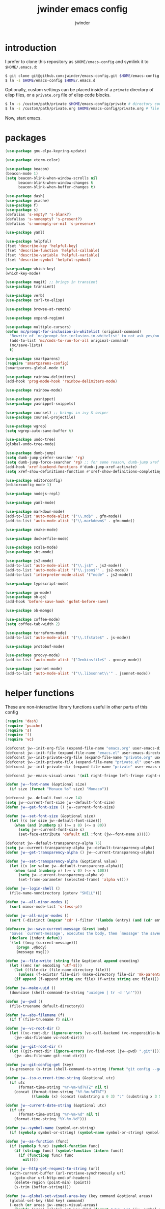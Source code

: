 * introduction

I prefer to clone this repository as =$HOME/emacs-config= and symlink it to =$HOME/.emacs.d=:
#+BEGIN_SRC sh :tangle no
$ git clone git@github.com:jwinder/emacs-config.git $HOME/emacs-config
$ ln -s $HOME/emacs-config $HOME/.emacs.d
#+END_SRC

Optionally, custom settings can be placed inside of a =private= directory of elisp files, or a =private.org= file of elisp code blocks.
#+BEGIN_SRC sh :tangle no
$ ln -s /custom/path/private $HOME/emacs-config/private # directory containing .el files
$ ln -s /custom/path/private.org $HOME/emacs-config/private.org # file containing elisp blocks
#+END_SRC

Now, start emacs.

#+TITLE: jwinder emacs config
#+AUTHOR: jwinder
#+LANGUAGE: en
#+SEQ_TODO: ⚑ ⚐ | ✔

* packages

#+BEGIN_SRC emacs-lisp
(use-package gnu-elpa-keyring-update)

(use-package xterm-color)

(use-package beacon)
(beacon-mode 1)
(setq beacon-blink-when-window-scrolls nil
      beacon-blink-when-window-changes t
      beacon-blink-when-buffer-changes t)

(use-package dash)
(use-package pcache)
(use-package f)
(use-package s)
(defalias 's-empty? 's-blank?)
(defalias 's-nonempty? 's-present?)
(defalias 's-nonempty-or-nil 's-presence)

(use-package yaml)

(use-package helpful)
(fset 'describe-key 'helpful-key)
(fset 'describe-function 'helpful-callable)
(fset 'describe-variable 'helpful-variable)
(fset 'describe-symbol 'helpful-symbol)

(use-package which-key)
(which-key-mode)

(use-package magit) ;; brings in transient
(use-package transient)

(use-package verb)
(use-package curl-to-elisp)

(use-package browse-at-remote)

(use-package expand-region)

(use-package multiple-cursors)
(defun mc/prompt-for-inclusion-in-whitelist (original-command)
  "Rewrite of `mc/prompt-for-inclusion-in-whitelist' to not ask yes/no for every newly seen command."
  (add-to-list 'mc/cmds-to-run-for-all original-command)
  (mc/save-lists)
  t)

(use-package smartparens)
(require 'smartparens-config)
(smartparens-global-mode t)

(use-package rainbow-delimiters)
(add-hook 'prog-mode-hook 'rainbow-delimiters-mode)

(use-package rainbow-mode)

(use-package yasnippet)
(use-package yasnippet-snippets)

(use-package counsel) ;; brings in ivy & swiper
(use-package counsel-projectile)

(use-package wgrep)
(setq wgrep-auto-save-buffer t)

(use-package undo-tree)
(global-undo-tree-mode)

(use-package dumb-jump)
(setq dumb-jump-prefer-searcher 'rg)
(setq dumb-jump-force-searcher 'rg) ;; for some reason, dumb-jump xref broke recently so this is needed too
(add-hook 'xref-backend-functions #'dumb-jump-xref-activate)
(setq xref-show-definitions-function #'xref-show-definitions-completing-read)

(use-package editorconfig)
(editorconfig-mode 1)

(use-package nodejs-repl)

(use-package yaml-mode)

(use-package markdown-mode)
(add-to-list 'auto-mode-alist '("\\.md$" . gfm-mode))
(add-to-list 'auto-mode-alist '("\\.markdown$" . gfm-mode))

(use-package cmake-mode)

(use-package dockerfile-mode)

(use-package scala-mode)
(use-package sbt-mode)

(use-package js2-mode)
(add-to-list 'auto-mode-alist '("\\.js$" . js2-mode))
(add-to-list 'auto-mode-alist '("\\.json$'" . js2-mode))
(add-to-list 'interpreter-mode-alist '("node" . js2-mode))

(use-package typescript-mode)

(use-package go-mode)
(use-package ob-go)
(add-hook 'before-save-hook 'gofmt-before-save)

(use-package ob-mongo)

(use-package coffee-mode)
(setq coffee-tab-width 2)

(use-package terraform-mode)
(add-to-list 'auto-mode-alist '("\\.tfstate$" . js-mode))

(use-package protobuf-mode)

(use-package groovy-mode)
(add-to-list 'auto-mode-alist '("Jenkinsfile$" . groovy-mode))

(use-package jsonnet-mode)
(add-to-list 'auto-mode-alist '("\\.libsonnet\\'" . jsonnet-mode))
#+END_SRC

* helper functions

These are non-interactive library functions useful in other parts of this config
#+BEGIN_SRC emacs-lisp
(require 'dash)
(require 'pcache)
(require 's)
(require 'f)
(require 'vc)

(defconst jw--init-org-file (expand-file-name "emacs.org" user-emacs-directory))
(defconst jw--init-file (expand-file-name "emacs.el" user-emacs-directory))
(defconst jw--init-private-org-file (expand-file-name "private.org" user-emacs-directory))
(defconst jw--init-private-file (expand-file-name "private.el" user-emacs-directory))
(defconst jw--init-private-dir (expand-file-name "private" user-emacs-directory))

(defconst jw--emacs-visual-areas '(nil right-fringe left-fringe right-margin left-margin header-line tab-line tab-bar vertical-line vertical-scroll-bar mode-line menu-bar))

(defun jw--font-name (&optional size)
  (if size (format "Monaco %s" size) "Monaco"))

(defconst jw--default-font-size 14)
(setq jw--current-font-size jw--default-font-size)
(defun jw--get-font-size () jw--current-font-size)

(defun jw--set-font-size (&optional size)
  (let ((s (or size jw--default-font-size)))
    (when (and (numberp s) (>= s 8) (<= s 80))
      (setq jw--current-font-size s)
      (set-face-attribute 'default nil :font (jw--font-name s)))))

(defconst jw--default-transparency-alpha 75)
(setq jw--current-transparency-alpha jw--default-transparency-alpha)
(defun jw--get-transparency-alpha () jw--current-transparency-alpha)

(defun jw--set-transparency-alpha (&optional value)
  (let ((v (or value jw--default-transparency-alpha)))
    (when (and (numberp v) (>= v 0) (<= v 100))
      (setq jw--current-transparency-alpha v)
      (set-frame-parameter (selected-frame) 'alpha v))))

(defun jw--login-shell ()
  (file-name-nondirectory (getenv "SHELL")))

(defun jw--all-minor-modes ()
  (sort minor-mode-list 's-less-p))

(defun jw--all-major-modes ()
  (sort (-distinct (mapcar 'cdr (-filter '(lambda (entry) (and (cdr entry) (atom (cdr entry)))) auto-mode-alist))) 's-less-p))

(defmacro jw--save-current-message (&rest body)
  "Saves `current-message', executes the body, then `message' the saved message to the echo area. Any `message' calls within the body will likely not be seen."
  (declare (indent defun))
  `(let ((msg (current-message)))
     (progn ,@body)
     (message msg)))

(defun jw--file-write (string file &optional append encoding)
  (let ((enc (or encoding 'utf-8)))
    (let ((file-dir (file-name-directory file)))
      (unless (f-exists? file-dir) (make-directory file-dir 'mk-parents)))
    (if append (f-append string enc file) (f-write string enc file))))

(defun jw--make-uuid ()
  (downcase (shell-command-to-string "uuidgen | tr -d '\n'")))

(defun jw--pwd ()
  (file-truename default-directory))

(defun jw--abs-filename (f)
  (if f (file-truename f) nil))

(defun jw--vc-root-dir ()
  (let ((vc-root-dir (ignore-errors (vc-call-backend (vc-responsible-backend (jw--pwd)) 'root (jw--pwd)))))
    (jw--abs-filename vc-root-dir)))

(defun jw--git-root-dir ()
  (let ((git-root-dir (ignore-errors (vc-find-root (jw--pwd) ".git"))))
    (jw--abs-filename git-root-dir)))

(defun jw--git-config-get (key)
  (s-presence (s-trim (shell-command-to-string (format "git config --get %s 2>/dev/null" key)))))

(defun jw--iso-current-time-string (&optional utc)
  (if utc
      (format-time-string "%Y-%m-%dT%TZ" nil t)
    (concat (format-time-string "%Y-%m-%dT%T")
            ((lambda (x) (concat (substring x 0 3) ":" (substring x 3 5))) (format-time-string "%z")))))

(defun jw--current-date-string (&optional utc)
  (if utc
      (format-time-string "%Y-%m-%d" nil t)
    (format-time-string "%Y-%m-%d")))

(defun jw--symbol-name (symbol-or-string)
  (if (symbolp symbol-or-string) (symbol-name symbol-or-string) symbol-or-string))

(defun jw--as-function (func)
  (if (symbolp func) (symbol-function func)
    (if (stringp func) (symbol-function (intern func))
      (if (functionp func) func
        nil))))

(defun jw--http-get-request-to-string (url)
  (with-current-buffer (url-retrieve-synchronously url)
    (goto-char url-http-end-of-headers)
    (delete-region (point-min) (point))
    (s-trim (buffer-string))))

(defun jw--global-set-visual-area-key (key command &optional areas)
  (global-set-key (kbd key) command)
  (-each (or areas jw--emacs-visual-areas)
    (lambda (area) (global-set-key (kbd (format "<%s> %s" (jw--symbol-name area) key)) command))))

(defun jw--do-when-process-finishes (process fn)
  "Invoke function `fn' after process `process' finishes or exits. `fn' is a one-arg function providing the finished process."
  (when process
    (set-process-sentinel process
                          `(lambda (proc change)
                             (when (string-match "\\(?:finished\\|exited\\)" change)
                               (funcall ,fn proc))))))

(defun jw--kill-buffer (&rest buffers)
  "Kill each buffer in `buffers'. If no list is provided, then kill the current buffer."
  (if (not buffers)
      (kill-buffer (current-buffer))
    (dolist (buffer buffers)
      (when (get-buffer buffer) (kill-buffer buffer)))))

(defun jw--kill-process-buffer (&rest processes)
  "Kill the buffers associated with each process in `processes'."
  (dolist (process processes)
    (jw--kill-buffer (process-buffer process))))

(setq jw--run-cmd-shell "bash")
(setq jw--run-cmd-script-dir "/tmp/emacs-jw-run-cmd/")

(cl-defun jw--run-cmd (command &key process-name before-process-creation after-process-creation after-process-finish tail-output kill-process-buffer delete-tmp-script)
  "An opinionated wrapper around `make-comint-in-buffer'.

For commands that have already finished, this will clean up the process buffer and re-run the command.
For long running processes, this will always toggle back and forth between the process buffer and the other buffer as long as the process is alive.

`:process-name' can be used to override the automatic naming of the process & buffer (from the `command').
`:before-process-creation' is an optional zero-arg function that is run before the process is started.
`:after-process-creation' is an optional one-arg function (providing the process an arg) that is run after the process is started.
`:after-process-finish' is an optional one-arg function (providing the process as an arg) that is run after the process finishes.
`:tail-output' t will direct the cursor to tail the output in the emacs buffer, instead of leaving it at the top of the buffer.
`:kill-process-buffer' t will kill the buffer when the process finishes or exits.
`:delete-tmp-script' t will remove the underlying shell script, instead of leaving it in the tmp directory.
"
  (require 'comint)
  (let* ((prepared-cmd (string-trim command))
         (prepared-cmd-readable (s-collapse-whitespace (s-left 100 prepared-cmd)))
         (cmd-process-name (or process-name (format "*%s*" prepared-cmd-readable)))
         (cmd-buffer-name cmd-process-name)) ;; keep the process & buffer name the same
    (if (s-empty? prepared-cmd)
        (message "Empty command! Doing nothing.")
      (if (process-live-p (get-process cmd-process-name))
          (if (string= (buffer-name) cmd-buffer-name) (switch-to-buffer (other-buffer)) (switch-to-buffer cmd-buffer-name))
        (let* ((tmp-script-rel-filename (replace-regexp-in-string "[^a-zA-Z0-9]+" "-" cmd-process-name))
               (tmp-script-abs-filename (concat jw--run-cmd-script-dir tmp-script-rel-filename))
               (tmp-script-sh-executable (or (ignore-errors (executable-find jw--run-cmd-shell))
                                             (executable-find (jw--login-shell))))
               (tmp-script-contents (format "#!%s\n\ncd %s\n\n%s\n\necho" tmp-script-sh-executable (shell-quote-argument (jw--pwd)) prepared-cmd)))
          (when (get-buffer cmd-buffer-name) (kill-buffer cmd-buffer-name))
          (jw--file-write tmp-script-contents tmp-script-abs-filename)
          (unless (file-executable-p tmp-script-abs-filename) (chmod tmp-script-abs-filename #o744))
          (letrec ((process-buffer (get-buffer-create cmd-buffer-name))
                   (before-process-creation-func (jw--as-function before-process-creation))
                   (after-process-creation-func (jw--as-function after-process-creation))
                   (after-process-finish-func (jw--as-function after-process-finish))
                   (run-cmd (lambda ()
                              (when before-process-creation-func (funcall before-process-creation-func))
                              (insert "$ " prepared-cmd "\n\n")
                              (message cmd-process-name)
                              (apply 'make-comint-in-buffer cmd-process-name process-buffer tmp-script-abs-filename nil nil)
                              (let ((proc (get-buffer-process process-buffer)))
                                (when after-process-creation-func (funcall after-process-creation-func proc))
                                (jw--do-when-process-finishes (get-buffer-process process-buffer)
                                                              `(lambda (proc)
                                                                 (message "%s finished" ,cmd-process-name)
                                                                 (when ,after-process-finish-func (funcall ,after-process-finish-func proc))
                                                                 (when ,kill-process-buffer (jw--kill-buffer ,process-buffer))
                                                                 (when ,delete-tmp-script (f-delete ,tmp-script-abs-filename 'force))))))))
            (switch-to-buffer process-buffer)
            (if tail-output (funcall run-cmd)
              (save-excursion (funcall run-cmd))
              (next-line) ;; put cursor on the next line to help prevent accidentally running the command again
              )))))))

(defun jw--run-cmd-tmux (command tmux-session)
  "Create session `tmux-session' if needed, and send `command' to it."
  (call-process "tmux" nil nil nil "new-session" "-d" "-s" tmux-session) ;; this does nothing if the session already exists
  (call-process "tmux" nil nil nil "send-keys" "-t" tmux-session command "C-m"))

(defun jw--sql-pretty-print (begin end)
  "Formats SQL on region between `begin' and `end' using underlying sql-formatter-cli."
  (if (executable-find "sql-formatter")
      (shell-command-on-region begin end "sql-formatter" nil 'replace)
    (message "Required: https://www.npmjs.com/package/sql-formatter -- npm install -g sql-formatter")))

(defun jw--xml-pretty-print (begin end)
  (if (executable-find "xmllint")
      (shell-command-on-region begin end "xmllint --format -" nil 'replace)
    (message "Required: xmllint")))

(setq jw--cache-repo (pcache-repository "jw-cache"))
(defun jw--cache-delete (sym) (pcache-invalidate jw--cache-repo sym))
(defun jw--cache-set (sym &optional value) (if value (pcache-put jw--cache-repo sym value) (jw--cache-delete sym)))
(defun jw--cache-get (sym) (pcache-get jw--cache-repo sym))
#+END_SRC

* env

#+BEGIN_SRC emacs-lisp
(require 'eshell)
(require 'esh-mode)

(defun jw-env-set ()
  (interactive)
  (let* ((cmd (format "%s -l -i -c env" (jw--login-shell)))
         (env-big-str (shell-command-to-string cmd))
         (lines (split-string env-big-str "\n")))
    (dolist (line lines)
      (unless (= 0 (length line))
        (let* ((tokens (split-string line "="))
               (name (car tokens))
               (value (mapconcat 'identity (cdr tokens) "=")))
          (setenv name value)
          (when (string= name "PATH")
            (setq exec-path (split-string value ":"))
            (setq eshell-path-env value))))))
  (setenv "EDITOR" "emacsclient")
  (setenv "TERM" "xterm-256color"))

(jw-env-set)
(add-to-list 'eshell-mode-hook 'jw-env-set)

#+END_SRC

* style

#+BEGIN_SRC emacs-lisp
(tool-bar-mode -1)
(menu-bar-mode -1)
(scroll-bar-mode -1)

(setq frame-title-format nil
      inhibit-startup-message t
      initial-scratch-message ""
      initial-major-mode 'org-mode)

(when (eq system-type 'darwin)
  (add-to-list 'default-frame-alist '(ns-transparent-titlebar . t))
  (add-to-list 'default-frame-alist '(ns-appearance . dark))
  (setq ns-use-proxy-icon nil)
  (setq ns-auto-hide-menu-bar t))

(defvar jw-mode-line-config-show-pwd nil)
(defun mode-line-pwd-on () (interactive) (setq jw-mode-line-config-show-pwd t))
(defun mode-line-pwd-off () (interactive) (setq jw-mode-line-config-show-pwd nil))
(defun mode-line-toggle-pwd () (interactive) (setq jw-mode-line-config-show-pwd (not jw-mode-line-config-show-pwd)))

(defvar jw--mode-line-buffer-id-keymap
  (let ((map (make-sparse-keymap)))
    (define-key map [mode-line mouse-1] 'dired-jump)
    (define-key map [mode-line mouse-3] 'dired-jump)
    map))

(defun jw--mode-line-make-buffer-id ()
  (let* ((b (current-buffer))
         (buffer-name (buffer-name b))
         (file-name (buffer-file-name b))
         (pwd (abbreviate-file-name (jw--pwd)))
         (process-name (get-buffer-process b))
         (process-id (when process-name (process-id process-name)))
         (projectile-project-raw (projectile-project-name))
         (projectile-project (if (string= projectile-project-raw "-") nil projectile-project-raw))
         (display-name (if jw-mode-line-config-show-pwd (format "%s · %s" (or projectile-project pwd) buffer-name) buffer-name)))
    (list (propertize display-name 'face 'mode-line-buffer-id
                      'help-echo (format "Buffer name: %s\nFile name: %s\nProcess name: %s\npid: %s\npwd: %s\nProjectile project: %s"
                                         buffer-name (or file-name "N/A") (or process-name "N/A") (or process-id "N/A") pwd (or projectile-project "N/A"))
                      'mouse-face 'mode-line-highlight
                      'local-map jw--mode-line-buffer-id-keymap))))

(defvar jw--mode-line-buffer-id `(:eval (jw--mode-line-make-buffer-id)))
(put 'jw--mode-line-buffer-id 'risky-local-variable t)
(make-variable-buffer-local 'jw--mode-line-buffer-id)

(setq jw-mode-line-format '(" " jw--mode-line-buffer-id " "))
(setq-default mode-line-format jw-mode-line-format)

(defun mode-line-on (&optional local)
  (interactive "P")
  (if local
      (setq-local mode-line-format jw-mode-line-format)
    (setq-default mode-line-format jw-mode-line-format)))

(defun mode-line-off (&optional local)
  (interactive "P")
  (if local
      (setq-local mode-line-format nil)
    (setq-default mode-line-format nil)))

(defun mode-line-toggle-visibility (&optional local)
  (interactive "P")
  (if mode-line-format
      (mode-line-off local)
    (mode-line-on local)))
#+END_SRC

theme
#+BEGIN_SRC emacs-lisp :tangle jw-theme.el
(deftheme jw)

(let* ((class t) ;; don't worry about different classes yet
       (font-name (jw--font-name jw--default-font-size))
       (background "black")
       (foreground "#eaeaea")
       (cursor "dark gray")
       (selection "#103050")
       (secondary-selection "#305010")
       (comment "#969896")
       (red "#d54e53")
       (orange "goldenrod")
       (yellow "#e7c547")
       (green "DarkOliveGreen3")
       (cyan "#70c0b1")
       (blue "DeepSkyBlue1")
       (magenta "#c397d8")
       )
  (custom-theme-set-faces
   'jw

   `(default ((,class (:foreground ,foreground :background ,background))))
   `(cursor ((,class (:background ,cursor))))
   `(fringe ((,class (:background nil))))

   `(link ((,class (:foreground ,foreground :underline t))))
   `(link-visited ((,class (:foreground ,foreground :underline t))))
   `(linum ((,class (:background nil :foreground ,green))))
   `(border ((,class (:background ,selection))))
   `(highlight ((,class (:inverse-video nil :background ,background)))) ;; match bg. i never rely on this face.

   `(minibuffer-prompt ((,class (:foreground ,blue))))
   `(region ((,class (:background ,selection))))
   `(secondary-selection ((,class (:background ,secondary-selection))))

   `(trailing-whitespace ((,class (:foreground ,red :inverse-video t :underline nil))))

   `(bold ((,class (:weight bold))))
   `(bold-italic ((,class (:slant italic :weight bold))))
   `(underline ((,class (:underline t))))
   `(italic ((,class (:slant italic))))

   `(mode-line ((,class (:font ,font-name :foreground "#7db5d6" :background "#22083397778B" :box (:style released-button)))))
   `(mode-line-inactive ((,class (:foreground "gray" :background "#263238" :box (:style released-button)))))
   `(mode-line-buffer-id ((,class (:foreground ,foreground))))
   `(mode-line-highlight ((,class (:foreground "#7db5d6"))))
   `(mode-line-emphasis ((,class (:foreground "#7db5d6" :slant italic))))
   `(header-line ((,class (:foreground ,foreground :background "#005858" :box (:style released-button)))))

   `(font-lock-builtin-face ((,class (:foreground "LightCoral"))))
   `(font-lock-comment-delimiter-face ((,class (:foreground ,comment))))
   `(font-lock-comment-face ((,class (:foreground ,comment))))
   `(font-lock-constant-face ((,class (:foreground ,green))))
   `(font-lock-doc-face ((,class (:foreground "moccasin"))))
   `(font-lock-doc-string-face ((,class (:foreground ,yellow))))
   `(font-lock-function-name-face ((,class (:foreground ,orange))))
   `(font-lock-keyword-face ((,class (:foreground ,blue))))
   `(font-lock-negation-char-face ((,class (:foreground ,blue))))
   `(font-lock-preprocessor-face ((,class (:foreground "gold"))))
   `(font-lock-regexp-grouping-backslash ((,class (:foreground ,yellow))))
   `(font-lock-regexp-grouping-construct ((,class (:foreground ,magenta))))
   `(font-lock-string-face ((,class (:foreground "burlywood"))))
   `(font-lock-type-face ((,class (:foreground "CadetBlue1"))))
   `(font-lock-variable-name-face ((,class (:foreground ,yellow))))
   `(font-lock-warning-face ((,class (:foreground ,red))))
   `(shadow ((,class (:foreground ,comment))))
   `(success ((,class (:foreground "SeaGreen2"))))
   `(error ((,class (:foreground ,red))))
   `(warning ((,class (:foreground ,orange))))

   `(match ((,class (:foreground ,blue :background ,background :inverse-video t))))
   `(isearch ((,class (:foreground ,yellow :background ,background :inverse-video t))))
   `(isearch-lazy-highlight-face ((,class (:foreground ,cyan :background ,background :inverse-video t))))
   `(isearch-fail ((,class (:background ,background :inherit font-lock-warning-face :inverse-video t))))

   `(flycheck-error ((,class (:underline (:style wave :color ,red)))))
   `(flycheck-warning ((,class (:underline (:style wave :color ,orange)))))

   `(flymake-warnline ((,class (:underline (:style wave :color ,orange) :background ,background))))
   `(flymake-errline ((,class (:underline (:style wave :color ,red) :background ,background))))

   `(outline-1 ((,class (:inherit nil :foreground "SkyBlue1"))))
   `(outline-2 ((,class (:inherit nil :foreground ,yellow))))
   `(outline-3 ((,class (:inherit nil :foreground ,magenta))))
   `(outline-4 ((,class (:inherit nil :foreground ,cyan))))
   `(outline-5 ((,class (:inherit nil :foreground ,orange))))
   `(outline-6 ((,class (:inherit nil :foreground "CadetBlue1"))))
   `(outline-7 ((,class (:inherit nil :foreground "DarkSeaGreen"))))
   `(outline-8 ((,class (:inherit nil :foreground "turquoise2"))))
   `(outline-9 ((,class (:inherit nil :foreground "LightSteelBlue1"))))

   `(org-link ((,class (:foreground ,blue :underline nil))))
   `(org-date ((,class (:foreground ,blue :underline nil))))
   `(org-hide ((,class (:foreground ,background :background ,background))))
   `(org-headline-done ((,class (:inherit shadow))))
   `(org-agenda-structure ((,class (:foreground ,magenta))))
   `(org-agenda-date ((,class (:foreground ,blue :underline nil))))
   `(org-agenda-done ((,class (:foreground ,green))))
   `(org-agenda-dimmed-todo-face ((,class (:foreground ,comment))))
   `(org-block ((,class (:foreground ,foreground))))
   `(org-code ((,class (:foreground ,yellow))))
   `(org-column ((,class (:background nil))))
   `(org-column-title ((,class (:inherit org-column :underline t))))
   `(org-document-info ((,class (:foreground ,cyan))))
   `(org-document-info-keyword ((,class (:foreground ,green))))
   `(org-document-title ((,class (:foreground ,orange))))
   `(org-done ((,class (:foreground ,green))))
   `(org-ellipsis ((,class (:foreground ,comment))))
   `(org-footnote ((,class (:foreground ,cyan))))
   `(org-formula ((,class (:foreground ,red))))
   `(org-scheduled ((,class (:foreground ,green))))
   `(org-scheduled-previously ((,class (:foreground ,orange))))
   `(org-scheduled-today ((,class (:foreground ,green))))
   `(org-special-keyword ((,class (:foreground ,orange))))
   `(org-table ((,class (:foreground ,magenta))))
   `(org-todo ((,class (:foreground ,red))))
   `(org-upcoming-deadline ((,class (:foreground ,orange))))
   `(org-warning ((,class (:foreground ,red))))

   `(magit-log-author ((,class (:foreground ,cyan))))

   `(transient-red ((,class (:foreground ,red))))
   `(transient-amaranth ((,class (:foreground ,yellow))))
   `(transient-blue ((,class (:foreground ,blue))))
   `(transient-purple ((,class (:foreground ,magenta))))
   `(transient-pink ((,class (:foreground ,orange))))

   `(erc-direct-msg-face ((,class (:foreground ,orange))))
   `(erc-error-face ((,class (:foreground ,red))))
   `(erc-header-face ((,class (:foreground ,foreground :background ,selection))))
   `(erc-input-face ((,class (:foreground ,green))))
   `(erc-keyword-face ((,class (:foreground ,yellow))))
   `(erc-current-nick-face ((,class (:foreground ,green))))
   `(erc-my-nick-face ((,class (:foreground ,green))))
   `(erc-nick-default-face ((,class (:weight normal :foreground ,cyan))))
   `(erc-nick-msg-face ((,class (:weight normal :foreground ,yellow))))
   `(erc-notice-face ((,class (:foreground ,comment))))
   `(erc-pal-face ((,class (:foreground ,orange))))
   `(erc-prompt-face ((,class (:foreground ,blue))))
   `(erc-timestamp-face ((,class (:foreground ,magenta))))
   `(erc-keyword-face ((,class (:foreground ,green))))

   `(rainbow-delimiters-depth-1-face ((,class (:foreground ,foreground))))
   `(rainbow-delimiters-depth-2-face ((,class (:foreground ,cyan))))
   `(rainbow-delimiters-depth-3-face ((,class (:foreground ,yellow))))
   `(rainbow-delimiters-depth-4-face ((,class (:foreground ,green))))
   `(rainbow-delimiters-depth-5-face ((,class (:foreground ,blue))))
   `(rainbow-delimiters-depth-6-face ((,class (:foreground ,foreground))))
   `(rainbow-delimiters-depth-7-face ((,class (:foreground ,cyan))))
   `(rainbow-delimiters-depth-8-face ((,class (:foreground ,yellow))))
   `(rainbow-delimiters-depth-9-face ((,class (:foreground ,green))))
   `(rainbow-delimiters-unmatched-face ((,class (:foreground ,red))))

   `(term ((,class (:foreground nil :background nil :inherit default))))
   `(term-color-black   ((,class (:foreground ,foreground :background ,foreground))))
   `(term-color-red     ((,class (:foreground ,red :background ,red))))
   `(term-color-green   ((,class (:foreground ,green :background ,green))))
   `(term-color-yellow  ((,class (:foreground ,yellow :background ,yellow))))
   `(term-color-blue    ((,class (:foreground ,blue :background ,blue))))
   `(term-color-magenta ((,class (:foreground ,magenta :background ,magenta))))
   `(term-color-cyan    ((,class (:foreground ,cyan :background ,cyan))))
   `(term-color-white   ((,class (:foreground ,background :background ,background))))

   `(ansi-color-black   ((,class (:foreground ,foreground :background ,foreground))))
   `(ansi-color-red   ((,class (:foreground ,red :background ,red))))
   `(ansi-color-green   ((,class (:foreground ,green :background ,green))))
   `(ansi-color-yellow   ((,class (:foreground ,yellow :background ,yellow))))
   `(ansi-color-blue   ((,class (:foreground ,blue :background ,blue))))
   `(ansi-color-magenta   ((,class (:foreground ,magenta :background ,magenta))))
   `(ansi-color-cyan   ((,class (:foreground ,cyan :background ,cyan))))
   `(ansi-color-white   ((,class (:foreground ,foreground :background ,foreground))))
   )

  (custom-theme-set-variables
   'jw
   `(fci-rule-color ,selection)
   `(vc-annotate-color-map
     '((20  . ,red)
       (40  . ,orange)
       (60  . ,yellow)
       (80  . ,green)
       (100 . ,cyan)
       (120 . ,blue)
       (140 . ,magenta)
       (160 . ,red)
       (180 . ,orange)
       (200 . ,yellow)
       (220 . ,green)
       (240 . ,cyan)
       (260 . ,blue)
       (280 . ,magenta)
       (300 . ,red)
       (320 . ,orange)
       (340 . ,yellow)
       (360 . ,green)))
   `(vc-annotate-very-old-color nil)
   `(vc-annotate-background nil))
  )

(provide-theme 'jw)
#+END_SRC

#+BEGIN_SRC emacs-lisp
(load-theme 'jw t)
#+END_SRC

* settings

#+BEGIN_SRC emacs-lisp
(setq custom-file (expand-file-name "custom.el" user-emacs-directory))
(load custom-file 'noerror)

(setq save-interprogram-paste-before-kill t
      yank-pop-change-selection t
      select-enable-clipboard t)

(setq jw-scratch-file (f-expand "scratch.org" user-emacs-directory))

(setq help-window-select t)

(setq enable-local-variables :all)

(setq vc-follow-symlinks t)

(setq compilation-scroll-output 'first-error)

;; colors for comint
(ansi-color-for-comint-mode-off)
(setq comint-output-filter-functions (remove 'ansi-color-process-output comint-output-filter-functions))
(add-hook 'comint-preoutput-filter-functions 'xterm-color-filter)

;; colors for compilation-mode
(setq compilation-environment '("TERM=xterm-256color"))
(advice-add 'compilation-filter :around '(lambda (f proc str) (funcall f proc (xterm-color-filter str))))

;; colors for eshell
(add-hook 'eshell-before-prompt-hook '(lambda () (setq xterm-color-preserve-properties t)))
(add-to-list 'eshell-preoutput-filter-functions 'xterm-color-filter)
(setq eshell-output-filter-functions (remove 'eshell-handle-ansi-color eshell-output-filter-functions))

(show-paren-mode 1)

(setq use-short-answers t)

(setq use-dialog-box nil)

(fset 'linum-mode 'display-line-numbers-mode)
(fset 'global-linum-mode 'global-display-line-numbers-mode)

(setq history-delete-duplicates t)

(setq create-lockfiles nil)

(setq save-silently t)

(setq suggest-key-bindings nil)

(setq kill-whole-line t)

(setq dabbrev-case-replace nil
      dabbrev-case-distinction nil)

(global-auto-revert-mode 1)

(setq global-auto-revert-non-file-buffers t
      auto-revert-verbose nil)

(setq-default indent-tabs-mode nil)

(setq tab-width 2)
(setq js-indent-level 2)
(setq typescript-indent-level 2)

(delete-selection-mode 1)

(winner-mode 1)

(recentf-mode 1)

(global-subword-mode 1)

(save-place-mode 1)

(require 'dired-x)

(put 'dired-find-alternate-file 'disabled nil)

(setq wdired-allow-to-change-permissions 'advanced)

(setq dired-listing-switches "-alh")

(setq dired-dwim-target t)

(add-hook 'after-save-hook 'executable-make-buffer-file-executable-if-script-p)

(add-hook 'before-save-hook 'delete-trailing-whitespace)

(add-hook 'next-error-hook 'delete-other-windows)

(setq uniquify-buffer-name-style 'forward)

(setq ring-bell-function 'ignore)

(setq enable-recursive-minibuffers t)

(add-to-list 'auto-mode-alist '("\\.scss$" . css-mode))
(add-to-list 'auto-mode-alist '("Gemfile$" . ruby-mode))
(add-to-list 'auto-mode-alist '("Rakefile$" . ruby-mode))
(add-to-list 'auto-mode-alist '("Vagrantfile$" . ruby-mode))
(add-to-list 'auto-mode-alist '("Berksfile$" . ruby-mode))
(add-to-list 'auto-mode-alist '("\\.irbrc$" . ruby-mode))

(setq ruby-insert-encoding-magic-comment nil)

;; (add-hook 'text-mode-hook 'flyspell-mode) ;; i don't use this

(setq ediff-window-setup-function 'ediff-setup-windows-plain)

(put 'narrow-to-region 'disabled nil)
(put 'narrow-to-page 'disabled nil)
(put 'set-goal-column 'disabled nil)

;; (setq calc-angle-mode 'rad)
(setq calc-angle-mode 'deg)

(setq tramp-default-method "ssh")

(setq zoneinfo-style-world-list
      '(("UTC" "UTC")
        ("US/Central" "US Central") ("US/Eastern" "US Eastern")
        ("US/Mountain" "US Mountain") ("US/Pacific" "US Pacific")
        ("US/Hawaii" "US Hawaii")
        ("Europe/London" "Europe London") ("Europe/Paris" "Europe Paris")
        ("Asia/Tokyo" "Asia Tokyo")))

;; bug: ccrypt prompt for encryption key does not match password input regexp
;; crypt prompts to match: "Enter encryption key:", "Enter encryption key: (repeat)", and "Enter decryption key:"
(setq comint-password-prompt-regexp (concat comint-password-prompt-regexp "\\|^Enter \\(en\\|de\\)cryption key:.*\\s *\\'"))

(defun save-buffers-kill-terminal--advice--ask-yes-or-no (original-function &rest args)
  (if (yes-or-no-p "Is life too much? ") (apply original-function args) (message "Keep up the good fight!")))
(advice-add 'save-buffers-kill-terminal :around 'save-buffers-kill-terminal--advice--ask-yes-or-no)

(defun shell-command--advice--ignore-message-with-no-output (&rest args)
  (when (and (current-message) (string-match "Shell command succeeded with no output" (current-message))) (message nil)))
(advice-add 'shell-command-on-region :after 'shell-command--advice--ignore-message-with-no-output)

(defun term--kill-buffer-on-exit ()
  (let ((process (get-buffer-process (current-buffer))))
    (jw--do-when-process-finishes process
                                  (lambda (proc)
                                    (kill-buffer (process-buffer proc))))))
(add-hook 'term-mode-hook 'term--kill-buffer-on-exit)

(defun kmacro-end-and-call-macro--advice--ask-for-repeat-number-instead-of-using-prefix-numeric-arg (original-function &rest args)
  (if (car args)
      (let* ((repeat-times-string (read-string "How many times to repeat kmacro? "))
             (repeat-times (string-to-number repeat-times-string)))
        (apply original-function (cons repeat-times (cdr args))))
    (apply original-function args)))
(advice-add 'kmacro-end-and-call-macro :around 'kmacro-end-and-call-macro--advice--ask-for-repeat-number-instead-of-using-prefix-numeric-arg)

(setq user-auto-save-directory (expand-file-name "auto-saves/" user-emacs-directory ))
(unless (file-exists-p user-auto-save-directory) (make-directory user-auto-save-directory)) ;; auto-save won't create directories
(setq auto-save-file-name-transforms `((".*" ,user-auto-save-directory t)))

(setq user-backup-directory (expand-file-name "backups/" user-emacs-directory))
(unless (file-exists-p user-backup-directory) (make-directory user-backup-directory))

(setq version-control t
      vc-make-backup-files t
      kept-new-versions 500
      kept-old-versions 10
      backup-by-copying t ;; deep copy of symlinks
      delete-old-versions t)

(setq backup-directory-alist `(("." . ,user-backup-directory)))

(setq savehist-file (expand-file-name "savehist" user-emacs-directory))
(savehist-mode 1)
(setq history-length 1000)
(add-to-list 'savehist-additional-variables 'kill-ring)
(add-to-list 'savehist-additional-variables 'search-ring)
(add-to-list 'savehist-additional-variables 'regexp-search-ring)

(setq undo-tree-auto-save-history nil) ;; saving the undo-tree acts weird on startup, don't use it.

(setq kill-ring-max 1000)

(require 'rcirc)
(require 'erc)
(setq erc-header-line-format nil
      erc-hide-list '("JOIN" "PART" "QUIT"))

(setq erc-prompt (lambda () (concat (buffer-name) " >")))

;; make rcirc & erc buffers span width of window
(defun irc-hook--span-window-width ()
  (setq rcirc-fill-column (- (window-width) 2))
  (setq erc-fill-column (- (window-width) 2)))
(add-hook 'window-configuration-change-hook 'irc-hook--span-window-width)

;; erc: stop from scrolling too far up on new messages, and keep the cursor at the bottom of the buffer.
(add-to-list 'erc-mode-hook (lambda () (set (make-local-variable 'scroll-conservatively) 100)))

(when (eq system-type 'gnu/linux)
  (setq interprogram-paste-function 'x-cut-buffer-or-selection-value
        browse-url-browser-function 'browse-url-generic
        browse-url-generic-program "google-chrome"))

(when (eq system-type 'darwin)
  (setq ns-command-modifier 'meta
        ns-option-modifier 'super
        browse-url-browser-function 'browse-url-default-macosx-browser
        browse-url-generic-program "open"))
#+END_SRC

* functions

#+BEGIN_SRC emacs-lisp
(require 'url-util)

(defalias 'life-is-too-much 'save-buffers-kill-terminal)
(defalias 'filter-lines 'keep-lines)
(defalias 'filter-out-lines 'flush-lines)
(defalias 'elisp-shell 'ielm)

(defalias 'times-timezones 'world-clock)

(defun sudo-su ()
  (interactive)
  (let ((goto (or (buffer-file-name) (jw--pwd))))
    (find-file (format "/sudo:root@localhost:%s" goto))))

(defun font-size-set ()
  (interactive)
  (let* ((current (jw--get-font-size))
         (updated (read-string (format "Font size 8 to 80, default %s, current %s: " jw--default-font-size current) (number-to-string current))))
    (jw--set-font-size (string-to-number updated))))

(defun font-size-default () (interactive) (jw--set-font-size))
(defun font-size-increase () (interactive) (jw--set-font-size (1+ (jw--get-font-size))))
(defun font-size-decrease () (interactive) (jw--set-font-size (1- (jw--get-font-size))))

(defun transparency-alpha-set ()
  (interactive)
  (let* ((current (jw--get-transparency-alpha))
         (updated (read-string (format "Transparency alpha 0 to 100, default %s, current %s: " jw--default-transparency-alpha current) (number-to-string current))))
    (jw--set-transparency-alpha (string-to-number updated))))

(defun transparency-alpha-default () (interactive) (jw--set-transparency-alpha))
(defun transparency-alpha-increase () (interactive) (jw--set-transparency-alpha (1+ (jw--get-transparency-alpha))))
(defun transparency-alpha-decrease () (interactive) (jw--set-transparency-alpha (1- (jw--get-transparency-alpha))))

(defun font-size-transparency-alpha-default ()
  (interactive)
  (font-size-default)
  (transparency-alpha-default))

(defun kill-ring-cleanup-last-kill (&optional in-major-mode)
  "Cleans whitespace and reindents the text in the head of the kill ring as if in the major mode."
  (interactive)
  (with-temp-buffer
    (jw--save-current-message
      (let ((mode (or in-major-mode (completing-read "Major mode to mimic: " (jw--all-major-modes) nil t))))
        (yank)
        (funcall (intern-soft mode))
        (indent-region (point-min) (point-max))
        (whitespace-cleanup)
        (kill-new (buffer-substring (point-min) (point-max)) t)))))

(defun kill-ring-save-region-or-line (arg)
  (interactive "P")
  (let ((cleanup-kill arg))
    (if (region-active-p)
        (kill-ring-save (mark) (point))
      (kill-ring-save (line-beginning-position) (line-end-position)))
    (when cleanup-kill (kill-ring-cleanup-last-kill major-mode))))

(defun kill-region-or-line (arg)
  (interactive "P")
  (let ((cleanup-kill arg))
    (if (region-active-p)
        (kill-region (mark) (point))
      (progn (beginning-of-line) (kill-line)))
    (when cleanup-kill (kill-ring-cleanup-last-kill major-mode))))

(defun kill-save-file-or-buffer-name (arg)
  "Kill ring save the current file name. With prefix arg, save the fully qualified path + file name. If the buffer is not visiting a file, use the buffer name."
  (interactive "P")
  (if buffer-file-name
      (if arg
          (kill-new buffer-file-name)
        (kill-new (f-filename buffer-file-name)))
    (kill-new (buffer-name))))

(defun unique-lines ()
  (interactive)
  (if (region-active-p)
      (delete-duplicate-lines (region-beginning) (region-end))
    (delete-duplicate-lines (point-min) (point-max))))

(defun date (&optional arg)
  "Display current date time.
With single prefix arg (C-u M-x date), display calendar around current date.
With extra prefix arg (C-u C-u M-x date), prompt for year & month for calendar."
  (interactive "P")
  (when arg
    (pcase (prefix-numeric-value arg)
      (16 (calendar arg))
      (_ (calendar))))
  (message (current-time-string)))

(defun iso-datetime (utc)
  (interactive "P")
  (message (jw--iso-current-time-string utc)))

(defun insert-iso-datetime (utc)
  (interactive "P")
  (insert (jw--iso-current-time-string utc)))

(defun insert-date (utc)
  (interactive "P")
  (insert (jw--current-date-string utc)))

(defun weather (&optional arg)
  (interactive "P")
  (let* ((raw-query
          (pcase (prefix-numeric-value arg)
            (16 ":help")
            (4 (read-string "Weather for city/state/country/zip/latlong/:help/etc - curl wttr.in/"))
            (_ "")))
         (query (url-encode-url (s-replace "\s" "+" (s-trim raw-query)))))
    (jw--run-cmd (format "curl http://wttr.in/%s?F" query))))

(setq cheat-sh-candidates nil)
(defun cheat-sh (&optional arg)
  (interactive "P")
  (let* ((raw-query
          (pcase (prefix-numeric-value arg)
            (16 ":help")
            (4 ":list")
            (_ (let ((candidates (progn (when (not cheat-sh-candidates)
                                          (message "Caching cheat.sh candidates list…")
                                          (setq cheat-sh-candidates (process-lines "curl" "--silent" "http://cheat.sh/:list")))
                                        cheat-sh-candidates))
                     (initial (if (region-active-p) (buffer-substring-no-properties (region-beginning) (region-end)) nil)))
                 (completing-read "curl http://cheat.sh/" candidates nil nil initial)))
            ))
         (query (url-encode-url (s-replace "\s" "+" (s-trim raw-query)))))
    (jw--run-cmd (format "curl http://cheat.sh/%s" query))))

(defun jw-web-search ()
  "Open URL or search query in a default external web browser, controlled by `browse-url-browser-function'."
  (interactive)
  (let* ((raw-text (if (use-region-p)
                       (buffer-substring-no-properties (region-beginning) (region-end))
                     (read-string "Enter URL or keywords for external web browser search: " (or (thing-at-point 'url t) (thing-at-point 'word t)))))
         (parsed-url (url-generic-parse-url raw-text))
         (is-url (and parsed-url (url-type parsed-url) (url-host parsed-url)))
         (url (if is-url (url-encode-url raw-text) (format "https://duckduckgo.com?q=%s" (url-hexify-string raw-text)))))
    (browse-url url)))

(defun web-search-dwim (arg)
  "Open URL or search query in a web browser. By default, this delegates to `jw-web-search' and an external web browser. With a prefix arg, this delegates to `eww-search-words'  and the eww browser."
  (interactive "P")
  (call-interactively (if arg 'eww-search-words 'jw-web-search)))

(defun scratch-buffer ()
  "Save the scratch buffer in a file. Use any mode you'd like by customizing `jw-scratch-file` to a separate (fully-qualified) filename & extension."
  (interactive)
  (find-file jw-scratch-file)
  (cd (getenv "HOME")))

(defun toggle-scratch-buffer ()
  (interactive)
  (if (s-equals? (buffer-name) (f-filename jw-scratch-file))
      (progn
        (save-buffer)
        (switch-to-buffer (other-buffer)))
    (scratch-buffer)))

(defun scratch-buffer-remember (arg)
  "Opinionated alternative to remember-mode that automates my usage patterns. Remembers either the current region or line."
  (interactive "P")
  (let ((text (string-trim (if (region-active-p) (buffer-substring-no-properties (region-beginning) (region-end)) (thing-at-point 'line)))))
    (if (s-empty? text)
        (message "text to remember is empty, doing nothing")
      (save-window-excursion
        (find-file jw-scratch-file)
        (save-excursion
          (kill-new text)
          (if arg (progn (beginning-of-buffer) (insert text) (newline 2)) (progn (end-of-buffer) (newline 2) (insert text)) )
          (save-buffer)))
      (message "remembered in scratch & added to kill ring"))))

(defun uuid ()
  (interactive)
  (insert (jw--make-uuid)))

(defun json-prettify ()
  (interactive)
  (if (region-active-p)
      (json-pretty-print (region-beginning) (region-end))
    (json-pretty-print-buffer)))

(defun sql-prettify ()
  (interactive)
  (if (region-active-p)
      (jw--sql-pretty-print (region-beginning) (region-end))
    (jw--sql-pretty-print (point-min) (point-max))))

(defun xml-prettify ()
  (interactive)
  (if (region-active-p)
      (jw--xml-pretty-print (region-beginning) (region-end))
    (jw--xml-pretty-print (point-min) (point-max))))

(defun cmd (command)
  (interactive "sCommand: ")
  (jw--run-cmd command))

(defun cmd-tmux (command &optional tmux-session)
  (interactive "sCommand: ")
  (let ((ts (or tmux-session "emacs")))
    (jw--run-cmd-tmux command ts)
    (message "Sent to tmux session: %s" ts)))

(defun cmd-dwim (arg &optional command)
  "Shell command dwim.

M-x `cmd-dwim' will run an async shell command in a new buffer.
C-u M-x `cmd-dwim' will run a shell command and print the response in the echo area.
C-u C-u M-x `cmd-dwim' will run a shell command and insert the response in the buffer on the next line.
C-u C-u C-u M-x `cmd-dwim' will send a shell command to the default tmux session using `cmd-tmux'.
C-- M-x `cmd-dwim' will run an async shell command in a new buffer and kill the calling buffer.

Interactively:
 - If a region is selected, the region will be used as the shell command.
 - If the point is on a line beginning with a dollar sign (e.g. \"$ whoami\"), the entire line will be used as the shell command.
 - Otherwise, the shell command is read from prompt."
  (interactive "P")
  (let ((prepared-cmd (or command (if (region-active-p)
                                      (buffer-substring-no-properties (region-beginning) (region-end))
                                    (if (s-starts-with? "$" (s-trim (or (thing-at-point 'line t) "")))
                                        (s-trim-left (s-chop-prefix "$" (s-trim (thing-at-point 'line t))))
                                      (read-shell-command "Command: "))))))
    (deactivate-mark) ;; don't leave an region active on the previous buffer, to prevent accidentally running the command twice.
    (pcase (prefix-numeric-value arg)
      (16 (save-excursion (open-line-next) (insert (s-trim (shell-command-to-string prepared-cmd)))))
      (64 (cmd-tmux prepared-cmd))
      (4 (message (string-trim (shell-command-to-string prepared-cmd))))
      (-1 (cmd prepared-cmd) (kill-buffer (other-buffer)))
      (_ (cmd prepared-cmd)))))

(transient-define-prefix cmd-menu ()
  ["Run command"
   ("!" "cmd-dwim          M-!   C-u to echo area / C-u C-u on next line" cmd-dwim)
   ("*" "calculator        M-*" calculator)
   (":" "eval-expression   M-:" eval-expression)
   ("e" "eval-last-sexp    C-x C-e" eval-last-sexp)
   ("x" "eval-defun        C-M-x" eval-defun)
   ("r" "eval-region" eval-region)
   ("b" "eval-buffer" eval-buffer)
   ])

(defun jw-curl-to-elisp-dwim ()
  (interactive)
  (jw--save-current-message
    (save-excursion
      (let* ((curl (if (region-active-p)
                       (buffer-substring-no-properties (region-beginning) (region-end))
                     (read-string "curl command: ")))
             (elisp (curl-to-elisp curl nil)))
        (when (region-active-p) (delete-region (region-beginning) (region-end)))
        (insert (pp elisp))))))

(defun jw-curl-to-verb-dwim ()
  (interactive)
  (save-excursion
    (let* ((curl (if (region-active-p)
                     (buffer-substring-no-properties (region-beginning) (region-end))
                   (read-string "curl command: ")))
           (verb (curl-to-elisp-verb curl nil)))
      (when (region-active-p) (delete-region (region-beginning) (region-end)))
      (insert verb))))

(defface jw-pulse-text-face '((t :background "#75C1FA")) "Face used to pulse text.")
(defun jw-pulse-text (arg)
  (interactive "P")
  (if arg (pulse-momentary-highlight-region (point-min) (point-max) 'jw-pulse-text-face)
    (if (region-active-p) (pulse-momentary-highlight-region (region-beginning) (region-end) 'jw-pulse-text-face)
      (pulse-momentary-highlight-region (line-beginning-position) (line-end-position) 'jw-pulse-text-face))))

(defun beginning-of-line-or-indentation ()
  (interactive)
  (let ((previous-point (point)))
    (back-to-indentation)
    (if (equal previous-point (point))
        (beginning-of-line))))

(defun indent-region-or-buffer--org-mode (arg)
  "Do not indent the entire buffer, only indent active regions.
   My org files can get pretty big, and I tend to indent certain parts of them manually as I see fit."
  (save-excursion
    (when (region-active-p)
      (indent-region (region-beginning) (region-end)))))

(defun indent-region-or-buffer--default (arg)
  (save-excursion
    (if (region-active-p)
        (indent-region (region-beginning) (region-end))
      (indent-region (point-min) (point-max))))
  (when arg (whitespace-cleanup)))

(defun indent-region-or-buffer (arg)
  (interactive "P")
  (jw--save-current-message
    (if (equal major-mode 'org-mode)
        (indent-region-or-buffer--org-mode arg)
      (indent-region-or-buffer--default arg))))

(defun comment-dwim-dwim (&optional arg)
  "When the region is active, then toggle comments over it.
Otherwise, toggle commenting the current line.
With C-u, then append a comment to the end of the line instead.
With C-u C-u, then kill the comment on the current line."
  (interactive "*P")
  (if (region-active-p)
      (comment-dwim arg)
    (pcase (prefix-numeric-value arg)
      (16 (save-excursion (comment-dwim arg)))
      (4 (comment-dwim nil))
      (_ (comment-or-uncomment-region (line-beginning-position) (line-end-position))))))

(defun open-line-next ()
  (interactive)
  (end-of-line)
  (open-line 1)
  (next-line 1)
  (indent-according-to-mode))

(defun open-line-previous ()
  (interactive)
  (beginning-of-line)
  (open-line 1)
  (indent-according-to-mode))

(defun newline-and-open-line-previous ()
  (interactive)
  (let ((was-at-end-of-line (equal (point) (line-end-position))))
    (newline-and-indent)
    (unless was-at-end-of-line (open-line-previous))))

(defun current-prefix-arg-raw (arg)
  (interactive "P")
  (message "%s" arg))

(defun current-prefix-arg-numeric (arg)
  (interactive "P")
  (message "%s" (prefix-numeric-value arg)))

(defun toggle-window-split ()
  (interactive)
  (if (= (count-windows) 2)
      (let* ((this-win-buffer (window-buffer))
             (next-win-buffer (window-buffer (next-window)))
             (this-win-edges (window-edges (selected-window)))
             (next-win-edges (window-edges (next-window)))
             (this-win-2nd (not (and (<= (car this-win-edges)
                                         (car next-win-edges))
                                     (<= (cadr this-win-edges)
                                         (cadr next-win-edges)))))
             (splitter
              (if (= (car this-win-edges)
                     (car (window-edges (next-window))))
                  'split-window-horizontally
                'split-window-vertically)))
        (delete-other-windows)
        (let ((first-win (selected-window)))
          (funcall splitter)
          (if this-win-2nd (other-window 1))
          (set-window-buffer (selected-window) this-win-buffer)
          (set-window-buffer (next-window) next-win-buffer)
          (select-window first-win)
          (if this-win-2nd (other-window 1))))))

(defun rotate-windows (count)
  "Rotate your windows.
Dedicated windows are left untouched. Giving a negative prefix
argument makes the windows rotate backwards."
  (interactive "p")
  (let* ((non-dedicated-windows (seq-remove 'window-dedicated-p (window-list)))
         (num-windows (length non-dedicated-windows))
         (i 0)
         (step (+ num-windows count)))
    (cond ((not (> num-windows 1))
           (message "You can't rotate a single window!"))
          (t
           (dotimes (counter (- num-windows 1))
             (let* ((next-i (% (+ step i) num-windows))

                    (w1 (elt non-dedicated-windows i))
                    (w2 (elt non-dedicated-windows next-i))

                    (b1 (window-buffer w1))
                    (b2 (window-buffer w2))

                    (s1 (window-start w1))
                    (s2 (window-start w2)))
               (set-window-buffer w1 b2)
               (set-window-buffer w2 b1)
               (set-window-start w1 s2)
               (set-window-start w2 s1)
               (setq i next-i)))))))

(defalias 'find-file-external 'counsel-find-file-extern) ;; no need to re-invent the wheel here

(defun dired-hide-subdir-dwim (arg)
  (interactive "P")
  (save-excursion (if arg (dired-hide-all) (dired-hide-subdir 1))))

(defun dired-do-kill-line-dwim (arg)
  (interactive "P")
  (when arg (dired-tree-up 0))
  (dired-do-kill-lines 1 ""))

(defun dired-do-kill-subdir-dwim ()
  (interactive)
  (dired-do-kill-line-dwim 1))

(defun dired-find-file-external ()
  (interactive)
  (dolist (f (dired-get-marked-files))
    (find-file-external f)))

(defun jw-narrow-dwim (arg)
  (interactive "P")
  (cond (arg (widen))
        ((buffer-narrowed-p) (widen))
        ((region-active-p) (narrow-to-region (region-beginning) (region-end)))
        ((org-at-heading-p) (org-narrow-to-subtree))
        ((org-at-block-p) (org-narrow-to-block))
        (t (narrow-to-defun))))

(defun jw-gist (arg)
  "Simple function to create single-file gists, from a marked region or entire buffer."
  (interactive "P")
  (if (not (executable-find "hub"))
      (message "Executable hub required to create gists: https://hub.github.com/")
    (let* ((content (if (region-active-p)
                        (buffer-substring-no-properties (region-beginning) (region-end))
                      (buffer-substring-no-properties (point-min) (point-max))))
           (gist-file-name (if (buffer-file-name)
                               (file-name-nondirectory (buffer-file-name))
                             (read-string "Gist filename, including extension: ")))
           (public-flag (if arg "--public=true" "--public=false"))
           (tmp-gist-dir "/tmp/emacs-tmp-gists")
           (tmp-gist-file (format "%s/%s" tmp-gist-dir gist-file-name))
           (default-directory tmp-gist-dir))
      (jw--file-write content tmp-gist-file)
      (jw--run-cmd (format "hub gist create %s %s" public-flag gist-file-name)))))

(defun jw-gist-dired-files (arg)
  "Create a single gist from either the marked dired files, or the current file if none are marked."
  (interactive "P")
  (if (not (executable-find "hub"))
      (message "Executable hub required to create gists: https://hub.github.com/")
    (let* ((files-list (dired-get-marked-files))
           (files-str (mapconcat 'identity files-list " "))
           (public-flag (if arg "--public=true" "--public=false")))
      (if files-list
          (jw--run-cmd (format "hub gist create %s %s" public-flag files-str))
        (message "Cannot find files to gist. Either mark files or hover a file with the cursor.")))))

(defun jw-pair-programming-on ()
  (interactive)
  (mode-line-on)
  (mode-line-pwd-on))

(defun jw-pair-programming-off ()
  (interactive)
  (mode-line-off)
  (mode-line-pwd-off))
#+END_SRC

* emacs functions

#+BEGIN_SRC emacs-lisp
(defun emacs-config ()
  (interactive)
  (find-file jw--init-org-file))

(defun emacs-private-config ()
  (interactive)
  (find-file jw--init-private-org-file))

(defun emacs-configs-toggle (arg)
  (interactive "P")
  (if arg
      (if (string= (buffer-name) (file-name-nondirectory jw--init-private-org-file))
          (switch-to-buffer (other-buffer))
        (emacs-private-config))
    (if (string= (buffer-name) (file-name-nondirectory jw--init-org-file))
        (switch-to-buffer (other-buffer))
      (emacs-config))))

(defun emacs-reload-config ()
  (interactive)
  (load-file user-init-file))

(defun emacs-archive-packages ()
  (when (f-exists? package-user-dir)
    (let ((archive-dir (format "/tmp/emacs-elpa--%s" (jw--iso-current-time-string))))
      (f-move package-user-dir archive-dir))))

(defun emacs-archive-packages-and-die ()
  (interactive)
  (emacs-archive-packages)
  (life-is-too-much))

(defun emacs-byte-compile-elpa-package-files ()
  (interactive)
  (byte-recompile-directory package-user-dir 0 'force))
#+END_SRC

* key bindings

#+BEGIN_SRC emacs-lisp
;; remove bindings for functions I don't regularly use
(global-unset-key (kbd "C-z")) ;; suspend-frame
(global-unset-key (kbd "C-x C-z")) ;; suspend-frame
(global-unset-key (kbd "C-x .")) ;; set-fill-prefix
(global-unset-key (kbd "C-x f")) ;; set-fill-column
(global-unset-key (kbd "C-x C-n")) ;; set-goal-column, too easy to confuse with narrow

(define-prefix-command 'jw-keymap)
(global-set-key (kbd "C-x m") 'jw-keymap)
(global-set-key (kbd "C-c m") 'jw-keymap)

(global-set-key (kbd "M-!") 'cmd-dwim)
(global-set-key (kbd "M-&") 'cmd-dwim)
(define-key jw-keymap (kbd "!") 'cmd-menu)
(define-key jw-keymap (kbd "&") 'cmd-menu)
(define-key jw-keymap (kbd "q") 'emacs-configs-toggle)
(define-key jw-keymap (kbd "d") 'date)
(define-key jw-keymap (kbd "D") 'world-clock)
(define-key jw-keymap (kbd "w") 'weather)
(define-key jw-keymap (kbd "i") 'toggle-scratch-buffer)
(define-key jw-keymap (kbd "I") 'scratch-buffer-remember)

(global-set-key (kbd "M-*") 'calculator)
(global-set-key (kbd "C-s") 'isearch-forward-regexp)
(global-set-key (kbd "C-r") 'isearch-backward-regexp)
(global-set-key (kbd "M-s i") 'imenu)
(global-set-key (kbd "C-M-g") 'goto-line)
(global-set-key (kbd "C-M-9") 'winner-undo)
(global-set-key (kbd "C-M-0") 'winner-redo)
(global-set-key (kbd "C-w") 'kill-region-or-line)
(global-set-key (kbd "M-w") 'kill-ring-save-region-or-line)
(global-set-key (kbd "C-a") 'beginning-of-line-or-indentation)
(global-set-key (kbd "C-o") 'open-line-previous)
(global-set-key (kbd "C-<return>") 'open-line-next)
(global-set-key (kbd "C-j") 'newline-and-open-line-previous)
(global-set-key (kbd "C-<tab>") 'indent-region-or-buffer)
(global-set-key (kbd "C-M-<tab>") 'jw-pulse-text)
(global-set-key (kbd "C-M-S-<tab>") 'beacon-blink)
(global-set-key (kbd "C-M-;") 'cycle-spacing) ;; just-one-space is at S-M-<space>
(global-set-key (kbd "M-;") 'comment-dwim-dwim)
(global-set-key (kbd "C-=") 'er/expand-region)
(global-set-key (kbd "C-+") 'er/contract-region)
(global-set-key (kbd "C-*") 'mc/mark-all-like-this)
(global-set-key (kbd "C-<") 'mc/mark-previous-like-this)
(global-set-key (kbd "C->") 'mc/mark-next-like-this)
(global-set-key (kbd "C-x r t") 'mc/edit-lines)
(define-key sp-keymap (kbd "M-<backspace>") nil)
(define-key sp-keymap (kbd "C-M-p") nil)
(define-key sp-keymap (kbd "C-M-n") nil)
(global-set-key (kbd "C-x C-d") 'dired)
(global-set-key (kbd "C-x d") 'cd)
(define-key dired-mode-map (kbd "C-x C-q") 'wdired-change-to-wdired-mode)
(define-key dired-mode-map (kbd "w") 'wdired-change-to-wdired-mode)
(define-key dired-mode-map (kbd "<tab>") 'dired-hide-subdir-dwim)
(define-key dired-mode-map (kbd "$") 'dired-hide-subdir-dwim)
(define-key dired-mode-map (kbd "k") 'dired-do-kill-line-dwim)
(define-key dired-mode-map (kbd "K") 'dired-do-kill-subdir-dwim)
(define-key dired-mode-map (kbd "e") 'dired-find-file-external)
(define-key narrow-map (kbd "r") 'narrow-to-region)
(define-key narrow-map (kbd "n") 'jw-narrow-dwim)
(define-key help-map (kbd "M-n") 'helpful-at-point)
(define-key help-map (kbd "H") 'info-apropos)
(define-key help-map (kbd "h") 'cheat-sh)
(define-key search-map (kbd "M-w") 'web-search-dwim)

;; bind C-<backspace> and s-<backspace> both to the same command, to match some other apps
(global-set-key (kbd "s-<backspace>") 'backward-kill-word)

(define-key verb-command-map (kbd "C-r") 'verb-send-request-on-point)
(define-key verb-command-map (kbd "C-s") 'verb-send-request-on-point-other-window-stay)
(define-key verb-command-map (kbd "C-f") 'verb-send-request-on-point-other-window)
(define-key verb-command-map (kbd "C-i") 'jw-curl-to-verb-dwim)
(define-key verb-response-body-mode-map (kbd "C-c C-r C-r") 'verb-re-send-request)
(define-key verb-response-body-mode-map (kbd "C-c C-r C-h") 'verb-toggle-show-headers)

(define-key ctl-x-5-map (kbd "<return>") 'toggle-frame-maximized)
(define-key ctl-x-5-map (kbd "S-<return>") 'toggle-frame-fullscreen)

(define-key ctl-x-4-map (kbd "2") 'toggle-window-split)
(define-key ctl-x-4-map (kbd "3") 'toggle-window-split)
(define-key ctl-x-4-map (kbd "1") 'rotate-windows)
(define-key ctl-x-4-map (kbd "g") 'font-size-transparency-alpha-default)

(define-key ctl-x-4-map (kbd "<up>") 'font-size-increase)
(define-key ctl-x-4-map (kbd "<down>") 'font-size-decrease)
(define-key ctl-x-4-map (kbd "<right>") 'transparency-alpha-increase)
(define-key ctl-x-4-map (kbd "<left>") 'transparency-alpha-decrease)

(jw--global-set-visual-area-key "<C-wheel-up>" 'font-size-increase)
(jw--global-set-visual-area-key "<C-wheel-down>" 'font-size-decrease)
(jw--global-set-visual-area-key "<C-wheel-right>" 'transparency-alpha-increase)
(jw--global-set-visual-area-key "<C-wheel-left>" 'transparency-alpha-decrease)
#+END_SRC

* eshell

#+BEGIN_SRC emacs-lisp
(defun eshell-dwim (arg)
  "A dwim wrapper for `eshell', except that this function provides ordered cycling through all eshells creating using prefix arguments.
No prefix argument: Create a new eshell or switch to an existing eshell. If multiple eshell buffers exist, then cycle through them in their buffer number order.
Single prefix arg C-u: Create an additional eshell: *eshell*, *eshell*<2>, *eshell*<3>, etc.
Negative prefix arg C--: Similar behavior to no prefix argument, except the cycling behavior is in reverse.
"
  (interactive "P")
  (pcase (prefix-numeric-value arg)
    (4 (eshell--dwim-exec arg nil))
    (-1 (eshell--dwim-exec nil t))
    (_ (eshell--dwim-exec nil nil))))

(defun eshell-kill-eshells (arg)
  "Kill all eshells. If a prefix arg is provided, then leave the original eshell buffer alive."
  (interactive "P")
  (-each (eshell--buffers-list)
    (lambda (buffer)
      (unless (and arg (s-equals? "*eshell*" (buffer-name buffer)))
        (kill-buffer buffer)))))

(define-key jw-keymap (kbd "e") 'eshell-dwim)
(define-key jw-keymap (kbd "E") 'eshell-kill-eshells)

(defun eshell--dwim-exec (prefix-arg cycle-backward)
  (if prefix-arg
      (eshell prefix-arg)
    (eshell--cycle-to-next (eshell--buffer-names-list) cycle-backward)))

(defun eshell--extract-buffer-name-digit (buffer)
  (string-to-number (or (car (s-match "[[:digit:]]+" (buffer-name buffer))) "-1")))

(defun eshell--buffers-list-ordering (b1 b2)
  (< (eshell--extract-buffer-name-digit b1) (eshell--extract-buffer-name-digit b2)))

(defun eshell--buffers-list ()
  (-sort 'eshell--buffers-list-ordering (-filter (lambda (buffer) (eq (buffer-local-value 'major-mode buffer) 'eshell-mode)) (buffer-list))))

(defun eshell--buffer-names-list ()
  (-map (lambda (b) (buffer-name b)) (eshell--buffers-list)))

(defun eshell--cycle-to-next (eshells cycle-backward)
  (if (or (not (eq major-mode 'eshell-mode)) (not eshells))
      (eshell nil) ;; switch to or create the first eshell if we're not in an eshell or if no eshells exist
    (let* ((num-eshells (length eshells))
           (idx (or (-elem-index (buffer-name) eshells) num-eshells))
           (next-idx (mod (if cycle-backward (- idx 1) (+ idx 1)) num-eshells))
           (next-eshell (nth next-idx eshells)))
      (switch-to-buffer next-eshell))))

(require 'em-alias)
(eshell/alias "l" "ls -alh")
(eshell/alias "d" "dired $1")
(eshell/alias "e" "find-file $1")
(eshell/alias "emacs" "find-file $1")
(eshell/alias "vi" "find-file $1")
(eshell/alias "vim" "find-file $1")
(eshell/alias "less" "find-file $1")
(eshell/alias "cat" "find-file $1")
(eshell/alias ":q" "exit")
(eshell/alias ":Q" "exit")

(setq eshell-banner-message "")

(add-to-list 'eshell-mode-hook (lambda ()
                                 (add-to-list 'eshell-visual-commands "htop")
                                 (add-to-list 'eshell-visual-subcommands '("git" "log" "diff" "show"))
                                 (add-to-list 'eshell-visual-subcommands '("g" "log" "diff" "show"))))

(defun eshell/which--advice--add-login-shell-which-output (eshell/which-function &rest names)
  (eshell-printn "\neshell/which:")
  (apply eshell/which-function names)
  (let* ((login-shell-program (jw--login-shell))
         (raw-result (shell-command-to-string (format "%s -c \"which %s\"" login-shell-program (s-join " " names))))
         (login-shell-which-result (format "\n%s's which:\n%s" login-shell-program raw-result)))
    (eshell-printn login-shell-which-result)))

(advice-add 'eshell/which :around 'eshell/which--advice--add-login-shell-which-output)

#+END_SRC

eshell prompt
#+BEGIN_SRC emacs-lisp
(defun eshell--last-command-status-prompt-string ()
  (if (= 0 eshell-last-command-status)
      ""
    (propertize (format "-%s-\n" eshell-last-command-status) 'face '(:foreground "red3"))))

(defun eshell--git-prompt-string ()
  (require 'vc)
  (if (jw--git-root-dir)
      ;; vc-git-branches returns (list nil) instead of nil when there is no branch name instead of just nil (i.e. after a git-init)
      (let* ((git-branch-name (or (car (vc-git-branches)) "(in the beginning there was darkness)"))
             (git-is-clean (s-blank? (shell-command-to-string "git status --porcelain")))
             (git-is-clean-marker (if git-is-clean "✔" "✘"))
             (git-is-clean-color (if git-is-clean "green" "red1"))
             (git-branch-name-string (propertize git-branch-name 'face '(:foreground "yellow3")))
             (git-is-clean-string (propertize git-is-clean-marker 'face `(:foreground ,git-is-clean-color))))
        (format "%s %s" git-branch-name-string git-is-clean-string))
    ""))

(defun eshell--prompt-function ()
  (let* ((last-status-string (eshell--last-command-status-prompt-string))
         (dir-string (propertize (abbreviate-file-name (eshell/pwd)) 'face '(:foreground "CornflowerBlue")))
         (git-string (eshell--git-prompt-string))
         (prompt-string (propertize "»" 'face '(:foreground "red3")))
         (right-pad-string (propertize " " 'face '(:foreground nil)))
         (prompt-string (s-collapse-whitespace (format "%s %s %s %s" dir-string git-string prompt-string right-pad-string))))
    (concat last-status-string prompt-string)))

(setq eshell-prompt-function 'eshell--prompt-function)
(setq eshell-prompt-regexp "^[^#$»\n]* [#$»] ")

#+END_SRC

* yasnippet

#+BEGIN_SRC emacs-lisp
(defun yas-dwim (arg)
  (interactive "P")
  (when arg (end-of-buffer) (newline 2))
  (yas-insert-snippet))

(yas-global-mode 1)

(global-set-key (kbd "M-?") 'yas-dwim)

(setq yas-indent-line nil)

(setq yas-dynamic-snippets-dir (f-expand "snippets-dynamic" user-emacs-directory))
(add-to-list 'yas-snippet-dirs yas-dynamic-snippets-dir)

(defun yas-write-dynamic-snippet (mode shortcut contents)
  (let* ((mode-string (jw--symbol-name mode))
         (shortcut-string (jw--symbol-name shortcut))
         (file-location (f-expand (format "%s/%s" mode-string shortcut-string) yas-dynamic-snippets-dir))
         (file-contents-format-string "# -*- mode: snippet -*-\n# name: %s\n# --\n%s")
         (file-contents (format file-contents-format-string shortcut-string contents)))
    (jw--file-write file-contents file-location)))
#+END_SRC

* magit

#+BEGIN_SRC emacs-lisp
(defalias 'git-browse-at-remote 'browse-at-remote)
(defalias 'github-browse-file 'browse-at-remote)

(setq transient-enable-popup-navigation t)
(setq transient-display-buffer-action '(display-buffer-below-selected))

;; https://github.com/magit/transient/commit/bb056e7156b3d88f42770ec55e1a7447a95aca96
;; https://github.com/magit/transient/commit/98d502023817aa06f3046ba89c7c5a856ed88c35
;; todo revisit this after more transient changes hapen & the feature is more settled
(define-key transient-popup-navigation-map (kbd "C-p") #'transient-backward-button)
(define-key transient-popup-navigation-map (kbd "C-n") #'transient-forward-button)
(define-key transient-popup-navigation-map (kbd "RET") #'transient-push-button)

;; magit works faster with the full path to git instead of just "git". https://magit.vc/manual/magit/MacOS-Performance.html
;; also, use-package magit tries to set this before jw-env-set is called, pointing it to a different git.
(setq magit-git-executable (executable-find "git"))
(setq magit-define-global-key-bindings nil)

(define-prefix-command 'jw-magit-map)
(global-set-key (kbd "M-g") 'jw-magit-map)
(global-set-key (kbd "M-G") goto-map) ;; move old M-g (goto-map) to capital G since I'm hijacking it for magit

(define-key jw-magit-map (kbd "g") 'magit-status)
(define-key jw-magit-map (kbd "d") 'magit-dispatch)
(define-key jw-magit-map (kbd "f") 'magit-file-dispatch)
(define-key jw-magit-map (kbd "M-w") 'browse-at-remote)

#+END_SRC

* org

#+BEGIN_SRC emacs-lisp
(require 'org)
(require 'verb)

(unless (boundp 'jw-org-todo-file)
  (setq jw-org-todo-file (f-expand "todo.org" user-emacs-directory)))

(defun jw-todo ()
  (interactive)
  (if (s-equals? (buffer-name) (f-filename jw-org-todo-file))
      (switch-to-buffer (other-buffer))
    (find-file jw-org-todo-file)
    (cd (getenv "HOME"))))

(defun jw-org-capture ()
  (interactive)
  (if (fboundp 'counsel-org-capture) (counsel-org-capture) (org-capture)))

(defun jw-todo-or-catpure (arg)
  (interactive "P")
  (if arg (jw-org-capture) (jw-todo)))

(defun jw-todo-backup (arg)
  (interactive "P")
  (jw--run-cmd "todo-backup"
               :after-process-finish `(lambda (proc) (when ,(not arg) (jw--kill-process-buffer proc)))))

(setq jw-org-agenda-pre-hook nil)

(defun jw-org-agenda (arg)
  "Enriched `org-agenda' that runs `jw-org-agenda-pre-hook' before `org-agenda' is opened. `org-agenda-mode-hook' can be used for a post-hook"
  (interactive "P")
  (run-hooks 'jw-org-agenda-pre-hook)
  (org-agenda arg))

(defun jw-org-feed-update-all-or-one (arg)
  "When called with a prefix argument, interactively call `org-feed-update'. Otherwise call `org-feed-update-all'."
  (interactive "P")
  (if arg
      (call-interactively 'org-feed-update)
    (org-feed-update-all)))

(defun jw-org-id (arg)
  "Ensure an org-id exists and copy to kill ring. With prefix arg, force creation of a new org-id."
  (interactive "P")
  (org-id-get-create arg)
  (org-id-copy))

(setq org-special-ctrl-a/e t
      org-special-ctrl-k t
      org-special-ctrl-o t
      org-startup-folded t
      org-startup-with-inline-images t
      org-hide-block-startup t
      org-enforce-todo-dependencies t
      org-enforce-todo-checkbox-dependencies t
      org-return-follows-link t
      org-tags-column -100
      org-adapt-indentation t
      org-src-preserve-indentation t
      org-cycle-open-archived-trees t
      org-todo-keywords '((sequence "⚑" "⚐" "|" "✔" "✘"))
      org-hide-leading-stars t
      org-ellipsis " …"
      org-pretty-entities nil ;; do not use this, it causes _ subscripts, which interfere with pg table names and such
      org-hide-emphasis-markers nil ;; do not use this, interferes with things like example URLs being made italic
      org-fontify-done-headline t
      org-log-repeat nil ;; don't add a state-change timestamp everytime a recurring task repeats
      org-confirm-babel-evaluate nil
      org-link-shell-confirm-function nil
      org-link-elisp-confirm-function nil
      org-src-window-setup 'current-window
      org-src-tab-acts-natively nil ;; do not use this, it interferes with newlines
      org-agenda-todo-list-sublevels nil
      org-agenda-window-setup 'only-window
      org-refile-targets '((org-agenda-files :maxlevel . 10))
      org-refile-use-outline-path t
      org-refile-allow-creating-parent-nodes 'confirm
      org-id-link-to-org-use-id 'create-if-interactive)

(defun jw-toggle-org-src-window-setup ()
  (interactive)
  (pcase org-src-window-setup
    (`current-window
     (setq org-src-window-setup 'split-window-below)
     (message "Set org-src-window-setup to split-window-below"))
    (_
     (setq org-src-window-setup 'current-window)
     (message "Set org-src-window-setup to current-window"))
    ))

(add-hook 'org-babel-after-execute-hook 'org-display-inline-images)

(define-key jw-keymap (kbd "o") 'jw-todo-or-catpure)
(define-key jw-keymap (kbd "O") 'jw-todo-backup)
(define-key jw-keymap (kbd "a") 'org-agenda)
(define-key jw-keymap (kbd "A") 'jw-org-agenda)
(define-key ctl-x-4-map (kbd "'") 'jw-toggle-org-src-window-setup)
(add-hook 'org-mode-hook (lambda ()
                           (local-set-key (kbd "C-c r") 'org-reveal)
                           (local-set-key (kbd "C-c C-r") verb-command-map)
                           (local-set-key (kbd "C-c C-x g") 'jw-org-feed-update-all-or-one)))

(defun org--color-red-box-state (s) `(,s :background "DarkRed" :foreground "LightGrey" :box (:style released-button)))
(defun org--color-red-state (s) `(,s :foreground "Coral"))
(defun org--color-blue-box-state (s) `(,s :background "DeepSkyBlue4" :foreground "LightGrey" :box (:style released-button)))
(defun org--color-blue-state (s) `(,s :foreground "DeepSkyBlue1"))
(defun org--color-green-box-state (s) `(,s :background "DarkGreen" :foreground "LightGrey" :box (:style released-button)))
(defun org--color-green-state (s) `(,s :foreground "LimeGreen"))

(setq org--todo-todo-boxed-states '("todo" "maybe" "someday" "started" "incoming" "captured" "unread" "question" "problem" "issue" "shitshow" "alert" "warning")
      org--todo-todo-states '("⚑")
      org--blocked-todo-boxed-states '("blocked" "halted" "stalled" "paused")
      org--doing-todo-boxed-states '("doing" "going")
      org--doing-todo-states '("⚐")
      org--delegated-todo-boxed-states '("thinking" "investigating" "delegated" "assigned" "pr" "waiting" "deploying" "note" "idea")
      org--done-todo-boxed-states '("done" "cancelled" "canceled" "finished" "boom" "read" "answered" "noted" "fixed" "solved" "warned")
      org--done-todo-states '("✘" "✔"))

(setq org-todo-keyword-faces
      (append
       (mapcar 'org--color-red-box-state org--todo-todo-boxed-states)
       (mapcar 'org--color-red-box-state (mapcar 'upcase org--todo-todo-boxed-states))

       (mapcar 'org--color-red-box-state org--blocked-todo-boxed-states)
       (mapcar 'org--color-red-box-state (mapcar 'upcase org--blocked-todo-boxed-states))

       (mapcar 'org--color-red-state org--todo-todo-states)

       (mapcar 'org--color-blue-box-state org--doing-todo-boxed-states)
       (mapcar 'org--color-blue-box-state (mapcar 'upcase org--doing-todo-boxed-states))

       (mapcar 'org--color-blue-box-state org--delegated-todo-boxed-states)
       (mapcar 'org--color-blue-box-state (mapcar 'upcase org--delegated-todo-boxed-states))

       (mapcar 'org--color-blue-state org--doing-todo-states)

       (mapcar 'org--color-green-box-state org--done-todo-boxed-states)
       (mapcar 'org--color-green-box-state (mapcar 'upcase org--done-todo-boxed-states))

       (mapcar 'org--color-green-state org--done-todo-states)
       ))

(delete '("+" (:strike-through t)) org-emphasis-alist)
(add-to-list 'org-emphasis-alist '("+" (:strike-through t :inherit shadow)))
#+END_SRC

org-babel languages & automatic yasnippet creation
#+BEGIN_SRC emacs-lisp
(defun org-babel-src-yasnippet (ob-lang &optional ob-src-header-override ob-src-header-additional-args)
  (let* ((yas-src-shortcut (concat "src-" (jw--symbol-name ob-lang)))
         (ob-src-header-lang-str (jw--symbol-name (or ob-src-header-override ob-lang)))
         (ob-src-header-additional-args-str (if ob-src-header-additional-args (concat " " ob-src-header-additional-args) ""))
         (ob-src-string (format "#+BEGIN_SRC %s%s\n$0\n#+END_SRC" ob-src-header-lang-str ob-src-header-additional-args-str)))
    (yas-write-dynamic-snippet 'org-mode yas-src-shortcut ob-src-string)))

(defun org-babel-support-langs (langs)
  (org-babel-do-load-languages 'org-babel-load-languages (-map (lambda (lang) `(,lang . t)) langs))
  (-each langs (lambda (lang) (org-babel-src-yasnippet lang))))

(org-babel-support-langs
 (list 'awk 'emacs-lisp 'lisp 'eshell 'shell 'calc
       'C 'java 'js 'latex 'makefile 'org 'perl 'python 'R 'ruby 'scheme 'sql 'go 'mongo
       'verb))

(add-to-list 'org-src-lang-modes '("elisp" . emacs-lisp))
(org-babel-src-yasnippet 'elisp 'emacs-lisp)

;; org-babel-execute:bash already exists and there is no ob-bash file, only need the yasnippet
(org-babel-src-yasnippet 'bash)

;; yasnippets for modes that don't need an org-babel-execute function
(org-babel-src-yasnippet 'markdown)
(org-babel-src-yasnippet 'gfm)
(org-babel-src-yasnippet 'conf)
(org-babel-src-yasnippet 'text)
(org-babel-src-yasnippet 'yaml)
(org-babel-src-yasnippet 'json 'js)
(org-babel-src-yasnippet 'javascript 'js)
(org-babel-src-yasnippet 'nodejs 'js)
(org-babel-src-yasnippet 'html)
(org-babel-src-yasnippet 'xml)
(org-babel-src-yasnippet 'http 'verb)

(setq org-babel-default-header-args:sh '((:results . "output"))
      org-babel-default-header-args:shell '((:results . "output"))
      org-babel-default-header-args:bash '((:results . "output")))
#+END_SRC

support =cmd= function in org-babel and =cmd= org link
#+BEGIN_SRC emacs-lisp
(defconst org-babel-header-args:cmd '((bg . :any) (tmux . :any)))

;; warning: cmd does not work with the :async header since ob-cmd is never provided (which org-babel-do-load-languages requires)
(defun org-babel-execute:cmd (body params)
  (let* ((bg-option (assoc :bg params))
         (in-bg (and bg-option (not (string= (cdr bg-option) "no"))))
         (tmux-option (assoc :tmux params))
         (tmux-session (or (cdr tmux-option) "emacs")))
    (if tmux-option
        (progn (cmd-tmux body tmux-session) (format "Sent to tmux session: %s" tmux-session))
      (progn
        (cmd body)
        (when in-bg (switch-to-buffer (other-buffer)))
        "Running command"))))

(add-to-list 'org-src-lang-modes '("cmd" . sh))

(define-derived-mode cmd-mode sh-mode "cmd")

(setq org-babel-default-header-args:cmd '((:results . "silent")))

(org-babel-src-yasnippet 'cmd)
(org-babel-src-yasnippet 'tmux "cmd :tmux")

(org-link-set-parameters "cmd" :follow #'(lambda (path _) (cmd path)))
(org-link-set-parameters "cmd+tmux" :follow #'(lambda (path _) (cmd-tmux path)))
#+END_SRC

support =gist= and =gist+raw= org links
#+BEGIN_SRC emacs-lisp
(defun org-gist-link-follow (ref &optional raw)
  (let ((url-segment (if (s-contains? "/" ref) ref
                       (concat (or (jw--git-config-get "github.user") (jw--git-config-get "user.name")) "/" ref)))
        (raw-segment (if raw "raw" "")))
    (browse-url (format "https://gist.github.com/%s/%s" url-segment raw-segment))))

(org-link-set-parameters "gist" :follow #'(lambda (ref _) (org-gist-link-follow ref)))
(org-link-set-parameters "gist+raw" :follow #'(lambda (ref _) (org-gist-link-follow ref 'raw)))
#+END_SRC

* ivy counsel

#+BEGIN_SRC emacs-lisp
(ivy-mode 1)

(setq ivy-use-virtual-buffers t
      ivy-count-format "%d/%d "
      ivy-initial-inputs-alist nil
      ivy-use-selectable-prompt t
      ivy-magic-tilde nil
      ivy-re-builders-alist '((t . ivy--regex-ignore-order)))

(setq max-mini-window-height 0.90) ;; fix for https://github.com/abo-abo/swiper/issues/2397

(setq counsel-switch-buffer-preview-virtual-buffers nil) ;; performance increase to main switch-buffer function

(defun counsel-find-file-dwim (arg)
  (interactive "P")
  (let ((initial-input (if (region-active-p) (buffer-substring-no-properties (region-beginning) (region-end)) nil)))
    (pcase (prefix-numeric-value arg)
      (16 (counsel-file-jump initial-input))
      (4 (counsel-recentf))
      (_ (counsel-find-file initial-input)))))

(defun ivy-dispatching-done-ivy ()
  (interactive)
  (let ((ivy-read-action-function #'ivy-read-action-ivy))
    (ivy-dispatching-done)))

(defun ivy-resume-or-else-counsel-M-x ()
  (interactive)
  (when (not (ignore-errors (call-interactively 'ivy-resume)))
    (call-interactively 'counsel-M-x)))

(defun counsel-emacs-processes-dwim (arg)
  (interactive "P")
  (if arg (list-processes) (counsel-list-processes)))

(defun counsel-find-file--cmd-dwim-action (file) (let ((default-directory ivy--directory)) (cmd-dwim ivy-current-prefix-arg)))
(defun counsel-find-file--magit-status-action (file) (let ((default-directory ivy--directory)) (magit-status)))
(defun counsel-find-file--eshell-action (file) (let ((default-directory ivy--directory)) (eshell)))
(defun counsel-find-file--dired-action (file) (dired ivy--directory))
(defun counsel-find-file--counsel-ag-action (file) (counsel-ag nil ivy--directory))
(defun counsel-find-file--counsel-rg-action (file) (counsel-rg nil ivy--directory))
(defun counsel-find-file--jw-sbt-action (file) (let ((default-directory ivy--directory)) (jw-sbt)))
(defun counsel-find-file--sbt-compile-action (file) (let ((default-directory ivy--directory)) (sbt-compile ivy-current-prefix-arg)))

(ivy-add-actions
 'counsel-find-file
 '(("!" counsel-find-file--cmd-dwim-action "cmd-dwim in pwd")
   ("g" counsel-find-file--magit-status-action "magit-status in pwd")
   ("ss" counsel-find-file--counsel-ag-action "ag in pwd")
   ("sr" counsel-find-file--counsel-rg-action "rg in pwd")
   ("C-xC-d" counsel-find-file--dired-action "dired in pwd")
   ("C-cme" counsel-find-file--eshell-action "eshell in pwd")
   ("C-css" counsel-find-file--jw-sbt-action "sbt in pwd")
   ("C-csc" counsel-find-file--sbt-compile-action "sbt compile in pwd")))

(global-set-key (kbd "M-x") 'counsel-M-x)
(global-set-key (kbd "M-z") 'ivy-resume-or-else-counsel-M-x)
(define-key ivy-minibuffer-map (kbd "C-o") 'ivy-dispatching-done)
(define-key ivy-minibuffer-map (kbd "M-o") 'ivy-dispatching-done-ivy)
(global-set-key (kbd "C-x C-f") 'counsel-find-file-dwim)
(global-set-key (kbd "C-x f") 'pop-to-buffer)
(global-set-key (kbd "C-x F") 'find-file-external)
(global-set-key (kbd "C-x b") 'counsel-switch-buffer)
(global-set-key (kbd "C-x C-b") 'ibuffer)
(global-set-key (kbd "C-x E") 'counsel-kmacro)
(global-set-key (kbd "C-x p") 'counsel-emacs-processes-dwim)
(global-set-key (kbd "C-x P") 'proced)
(global-set-key (kbd "M-s o") 'swiper-thing-at-point)
(global-set-key (kbd "C-s") 'swiper)
(global-set-key (kbd "C-r") 'swiper-backward)
(global-set-key (kbd "M-s i") 'counsel-imenu)
(define-key swiper-map (kbd "C-s") 'ivy-next-line)
(define-key swiper-map (kbd "C-r") 'ivy-previous-line)
(global-set-key (kbd "M-s g") 'counsel-grep)
(global-set-key (kbd "M-s s") 'counsel-ag)
(global-set-key (kbd "M-s r") 'counsel-rg)
(global-set-key (kbd "C-M-y") 'counsel-yank-pop)
(define-key counsel-find-file-map (kbd "C-l") 'counsel-up-directory)
(define-key minibuffer-local-map (kbd "C-r") 'counsel-minibuffer-history)
(define-key org-mode-map (kbd "C-c C-j") 'counsel-outline) ;; counsel-org-goto
(add-hook 'eshell-mode-hook (lambda () (define-key eshell-mode-map (kbd "M-p") 'counsel-esh-history)))

(define-key help-map (kbd "b") 'counsel-descbinds)
(define-key help-map (kbd "f") 'counsel-describe-function)
(define-key help-map (kbd "v") 'counsel-describe-variable)
(define-key help-map (kbd "S") 'counsel-info-lookup-symbol)
(define-key help-map (kbd "a") 'counsel-apropos)
(define-key help-map (kbd "c") 'counsel-describe-face)
#+END_SRC

* projectile

#+BEGIN_SRC emacs-lisp
(setq projectile-completion-system 'ivy)
(counsel-projectile-mode)

(global-set-key (kbd "C-c p") 'projectile-command-map)

(setq projectile-sort-order 'recently-active)
(setq projectile-enable-caching t)
(setq projectile-ignored-projects '("~/"))

(defun counsel-projectile-switch-project--cmd-dwim-action (project)
  (let ((projectile-switch-project-action (lambda () (cmd-dwim ivy-current-prefix-arg))))
    (counsel-projectile-switch-project-by-name project)))

(defun counsel-projectile-switch-project--jw-sbt-action (project)
  (let ((projectile-switch-project-action 'jw-sbt))
    (counsel-projectile-switch-project-by-name project)))

(defun counsel-projectile-switch-project--jw-sbt-compile-action (project)
  (let ((projectile-switch-project-action (lambda () (jw-sbt-compile ivy-current-prefix-arg))))
    (counsel-projectile-switch-project-by-name project)))

(defun counsel-projectile-switch-project--jw-sbt-test-action (project)
  (let ((projectile-switch-project-action (lambda () (jw-sbt-test ivy-current-prefix-arg))))
    (counsel-projectile-switch-project-by-name project)))

(defun counsel-projectile-switch-project--sbt-run-previous-command-action (project)
  (let ((projectile-switch-project-action (lambda () (sbt-run-previous-command))))
    (counsel-projectile-switch-project-by-name project)))

(ivy-add-actions
 'counsel-projectile-switch-project
 '(("!" counsel-projectile-switch-project--cmd-dwim-action "cmd-dwim in project root")
   ("g" counsel-projectile-switch-project-action-vc "open project in vc-dir / magit / monky")
   ("C-xC-d" counsel-projectile-switch-project-action-dired "open project in dired")
   ("C-cme" counsel-projectile-switch-project-action-run-eshell "invoke eshell from project root")
   ("C-css" counsel-projectile-switch-project--jw-sbt-action "sbt")
   ("C-csc" counsel-projectile-switch-project--jw-sbt-compile-action "sbt compile")
   ("C-cst" counsel-projectile-switch-project--jw-sbt-test-action "sbt test")
   ("C-csg" counsel-projectile-switch-project--sbt-run-previous-command-action "sbt run previous command")
   ))

(defun counsel-projectile--filter-out-action-keys (actions keys-to-filter)
  (-filter (lambda (action) (not (-contains? keys-to-filter (car action)))) actions))

(let* ((head (car counsel-projectile-switch-project-action))
       (original-actions (cdr counsel-projectile-switch-project-action))
       (fixed-actions (counsel-projectile--filter-out-action-keys original-actions (list "E" "Oc" "Oa" "v" "xs" "xv"))))
  (setq counsel-projectile-switch-project-action (cons head fixed-actions)))

(defalias 'projectile-empty-garbage 'projectile-cleanup-known-projects)
(defalias 'projectile-purge-everything 'projectile-clear-known-projects)

(defun projectile-clear-known-projects--advice--ask-y-or-n (original-function)
  (if (yes-or-no-p "This will REMOVE ALL projects from projectile. Are you sure?")
      (apply original-function)
    (message "Did NOT clear the projectile projects.")))

(advice-add 'projectile-clear-known-projects :around 'projectile-clear-known-projects--advice--ask-y-or-n)
#+END_SRC

* scala

#+BEGIN_SRC emacs-lisp
(defun jw-sbt ()
  (interactive)
  (if (eq major-mode 'sbt-mode)
      (switch-to-buffer (other-buffer))
    (with-temp-buffer
      (if (sbt:find-root)
          (sbt-start)
        (call-interactively 'jw-sbt-run-or-create-new)))))

(defun jw-sbt-run-or-create-new (dir)
  (interactive "DSBT run or create new project in: ")
  (when (not (f-exists? dir)) (make-directory dir 'make-parents))
  (let ((default-directory dir))
    (with-temp-buffer
      (if (sbt:find-root)
          (sbt-start)
        (cmd "sbt-new")))))

(defun sbt-current-tests-in-buffer ()
  (save-excursion
    (let* ((pkg-name-components)
           (test-names))
      (goto-char (point-min))
      (while (re-search-forward "package " nil t)
        (push (buffer-substring-no-properties (point) (point-at-eol)) pkg-name-components))
      (goto-char (point-min))
      (while (re-search-forward "\\(object\\|class\\) " nil t)
        (push (buffer-substring-no-properties (point) (progn (re-search-forward " ") (forward-char -1) (point)))
              test-names))
      (let* ((full-pkg-name (string-join (reverse pkg-name-components) "."))
             (full-test-names (mapcar #'(lambda (test-name) (string-join (list full-pkg-name "." test-name))) test-names))
             (full-test-names-str (string-join full-test-names " ")))
        full-test-names-str))))

(defun jw-sbt-compile (test-compile)
  (interactive "P")
  (if test-compile
      (sbt-command "test:compile")
    (sbt-command "compile")))

(defun jw-sbt-test (arg)
  (interactive "P")
  (pcase (prefix-numeric-value arg)
    (4 (sbt-command (concat "testOnly " (sbt-current-tests-in-buffer) " -- ex zzz")))
    (16 (sbt-command "test"))
    (_ (sbt-command (concat "testOnly " (sbt-current-tests-in-buffer))))))

(defun sbt:command--advice--message-command (original-function &rest args)
  (message "sbt %s" (car args))
  (apply original-function args))
(advice-add 'sbt:command :around 'sbt:command--advice--message-command) ;; sbt-command delegates to sbt:command

(add-to-list 'auto-mode-alist '("\\.scala$" . scala-mode))
(add-to-list 'auto-mode-alist '("\\.sbt$" . scala-mode))

(setq scala-indent:align-forms t
      scala-indent:align-parameters t)

(define-prefix-command 'sbt-keymap)
(global-set-key (kbd "C-c s") 'sbt-keymap)

(define-key sbt-keymap (kbd "s") 'jw-sbt)
(define-key sbt-keymap (kbd "c") 'jw-sbt-compile)
(define-key sbt-keymap (kbd "t") 'jw-sbt-test)
(define-key sbt-keymap (kbd "g") 'sbt-run-previous-command)
#+END_SRC

support ammonite repl in org babel, requires `amm` command, or ammonite-repl
#+BEGIN_SRC emacs-lisp
(require 'org)
(require 'ob)

(defun org-babel-execute:ammonite (body params)
  (jw--file-write body "/tmp/ob-ammonite-input.scala")
  (shell-command-to-string "amm --silent /tmp/ob-ammonite-input.scala"))

(add-to-list 'org-src-lang-modes '("ammonite" . scala))

(org-babel-src-yasnippet 'ammonite)
(org-babel-src-yasnippet 'scala 'ammonite) ;; default ob-scala requires brew scala & ensime, which I don't use.
#+END_SRC

* javascript

#+BEGIN_SRC emacs-lisp
(require 'js)

(add-to-list 'js2-ignored-warnings "msg.missing.semi")

(defun nodejs-repl-send-region-or-buffer ()
  (interactive)
  (if (region-active-p)
      (nodejs-repl-send-region (region-beginning) (region-end))
    (nodejs-repl-send-buffer)))

(define-key js-mode-map (kbd "C-c C-j") nil) ;; remove js-set-js-context
(define-key js-mode-map (kbd "M-.") nil) ;; remove js-find-symbol -- the built-in xref-find-definitions works better for me

;; turn off all custom hide/show bindings, hs-minor-mode is good enough
(define-key js2-mode-map (kbd "C-c C-a") nil)
(define-key js2-mode-map (kbd "C-c C-e") nil)
(define-key js2-mode-map (kbd "C-c C-f") nil)
(define-key js2-mode-map (kbd "C-c C-o") nil)
(define-key js2-mode-map (kbd "C-c C-s") nil)
(define-key js2-mode-map (kbd "C-c C-t") nil)

(define-key js-mode-map (kbd "C-x C-e") 'nodejs-repl-send-last-expression)
(define-key js-mode-map (kbd "C-c C-j") 'nodejs-repl-send-line)
(define-key js-mode-map (kbd "C-c C-r") 'nodejs-repl-send-region)
(define-key js-mode-map (kbd "C-c C-c") 'nodejs-repl-send-region-or-buffer)
(define-key js-mode-map (kbd "C-c C-l") 'nodejs-repl-load-file)
(define-key js-mode-map (kbd "C-c C-z") 'nodejs-repl-switch-to-repl)

#+END_SRC

support typescript in org babel
#+BEGIN_SRC emacs-lisp
(require 'org)
(require 'ob)

(defun org-babel-execute:typescript (body params)
  (let* ((run-js-option (assoc :run-js params))
         (run-js (and run-js-option (string= (cdr run-js-option) "true"))))
    (jw--file-write body "/tmp/ob-typescript-tsc-input.ts")
    (shell-command-to-string "tsc /tmp/ob-typescript-tsc-input.ts --outFile /tmp/ob-typescript-tsc-output.js")
    (if run-js
        (org-babel-execute:js (f-read "/tmp/ob-typescript-tsc-output.js") params)
      (f-read "/tmp/ob-typescript-tsc-output.js"))))

(org-babel-src-yasnippet 'typescript nil ":run-js true")
(org-babel-src-yasnippet 'ts 'typescript ":run-js true")

(setq org-babel-default-header-args:typescript '((:results . "output")))
#+END_SRC

* private config

load the =private= directory and the =private.org= file if they exist
#+BEGIN_SRC emacs-lisp
(when (file-exists-p jw--init-private-dir)
  (add-to-list 'load-path jw--init-private-dir)
  (mapcar 'load-file (directory-files jw--init-private-dir t "\.el$")))

(when (file-exists-p jw--init-private-org-file)
  (org-babel-load-file jw--init-private-org-file))
#+END_SRC

* final settings

#+BEGIN_SRC emacs-lisp
(when (get-buffer "*scratch*") (kill-buffer "*scratch*"))
(scratch-buffer)

(yas-reload-all)

(font-size-transparency-alpha-default)

(unless (eq (frame-parameter nil 'fullscreen) 'maximized) (toggle-frame-maximized))

(unless (server-running-p) (server-start))

(cd (getenv "HOME"))
#+END_SRC
